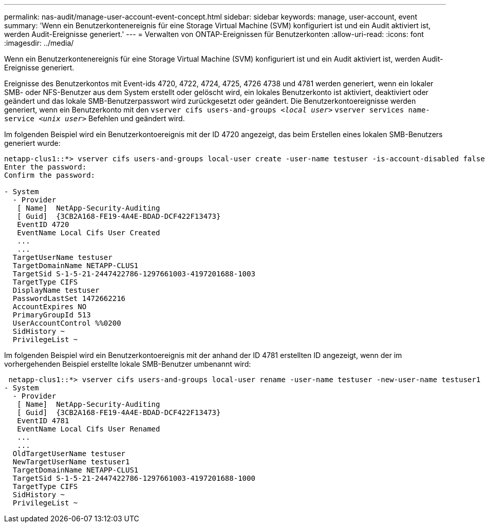 ---
permalink: nas-audit/manage-user-account-event-concept.html 
sidebar: sidebar 
keywords: manage, user-account, event 
summary: 'Wenn ein Benutzerkontenereignis für eine Storage Virtual Machine (SVM) konfiguriert ist und ein Audit aktiviert ist, werden Audit-Ereignisse generiert.' 
---
= Verwalten von ONTAP-Ereignissen für Benutzerkonten
:allow-uri-read: 
:icons: font
:imagesdir: ../media/


[role="lead"]
Wenn ein Benutzerkontenereignis für eine Storage Virtual Machine (SVM) konfiguriert ist und ein Audit aktiviert ist, werden Audit-Ereignisse generiert.

Ereignisse des Benutzerkontos mit Event-ids 4720, 4722, 4724, 4725, 4726 4738 und 4781 werden generiert, wenn ein lokaler SMB- oder NFS-Benutzer aus dem System erstellt oder gelöscht wird, ein lokales Benutzerkonto ist aktiviert, deaktiviert oder geändert und das lokale SMB-Benutzerpasswort wird zurückgesetzt oder geändert. Die Benutzerkontoereignisse werden generiert, wenn ein Benutzerkonto mit den `vserver cifs users-and-groups _<local user>_` `vserver services name-service _<unix user>_` Befehlen und geändert wird.

Im folgenden Beispiel wird ein Benutzerkontoereignis mit der ID 4720 angezeigt, das beim Erstellen eines lokalen SMB-Benutzers generiert wurde:

[listing]
----
netapp-clus1::*> vserver cifs users-and-groups local-user create -user-name testuser -is-account-disabled false -vserver vserver_1
Enter the password:
Confirm the password:

- System
  - Provider
   [ Name]  NetApp-Security-Auditing
   [ Guid]  {3CB2A168-FE19-4A4E-BDAD-DCF422F13473}
   EventID 4720
   EventName Local Cifs User Created
   ...
   ...
  TargetUserName testuser
  TargetDomainName NETAPP-CLUS1
  TargetSid S-1-5-21-2447422786-1297661003-4197201688-1003
  TargetType CIFS
  DisplayName testuser
  PasswordLastSet 1472662216
  AccountExpires NO
  PrimaryGroupId 513
  UserAccountControl %%0200
  SidHistory ~
  PrivilegeList ~
----
Im folgenden Beispiel wird ein Benutzerkontoereignis mit der anhand der ID 4781 erstellten ID angezeigt, wenn der im vorhergehenden Beispiel erstellte lokale SMB-Benutzer umbenannt wird:

[listing]
----
 netapp-clus1::*> vserver cifs users-and-groups local-user rename -user-name testuser -new-user-name testuser1
- System
  - Provider
   [ Name]  NetApp-Security-Auditing
   [ Guid]  {3CB2A168-FE19-4A4E-BDAD-DCF422F13473}
   EventID 4781
   EventName Local Cifs User Renamed
   ...
   ...
  OldTargetUserName testuser
  NewTargetUserName testuser1
  TargetDomainName NETAPP-CLUS1
  TargetSid S-1-5-21-2447422786-1297661003-4197201688-1000
  TargetType CIFS
  SidHistory ~
  PrivilegeList ~
----